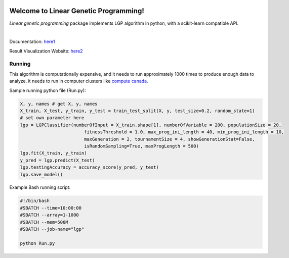 .. image:: https://readthedocs.org/projects/linear-genetic-programming/badge/?version=latest
    :target: https://linear-genetic-programming.readthedocs.io/en/latest/?badge=latest
    :alt: Documentation Status
.. image:: https://api.codacy.com/project/badge/Grade/c8897f8173434a8798896a8f94d0c2c0
    :target: https://www.codacy.com/manual/ChengyuanSha/linear_genetic_programming?utm_source=github.com&amp;utm_medium=referral&amp;utm_content=ChengyuanSha/linear_genetic_programming&amp;utm_campaign=Badge_Grade
.. image:: https://img.shields.io/website?up_message=result%20visualization&url=https%3A%2F%2Flgp-result.herokuapp.com%2F
    :target: https://lgp-result.herokuapp.com/

Welcome to Linear Genetic Programming!
======================================
`Linear genetic programming` package implements LGP algorithm in python, with a scikit-learn compatible API.

|

Documentation: `here1 <http://linear-genetic-programming.rtfd.io/>`_

Result Visualization Website: `here2 <https://lgp-result.herokuapp.com/>`_

Running
-------
This algorithm is computationally expensive, and it needs to run approximately 1000 times to produce enough
data to analyze. it needs to run in computer clusters like `compute canada. <https://www.computecanada.ca/>`_

Sample running python file (Run.py):

.. code-block:: python

    X, y, names # get X, y, names
    X_train, X_test, y_train, y_test = train_test_split(X, y, test_size=0.2, random_state=1)
    # set own parameter here
    lgp = LGPClassifier(numberOfInput = X_train.shape[1], numberOfVariable = 200, populationSize = 20,
                            fitnessThreshold = 1.0, max_prog_ini_length = 40, min_prog_ini_length = 10,
                            maxGeneration = 2, tournamentSize = 4, showGenerationStat=False,
                            isRandomSampling=True, maxProgLength = 500)
    lgp.fit(X_train, y_train)
    y_pred = lgp.predict(X_test)
    lgp.testingAccuracy = accuracy_score(y_pred, y_test)
    lgp.save_model()

Example Bash running script:

.. code-block:: console

    #!/bin/bash
    #SBATCH --time=10:00:00
    #SBATCH --array=1-1000
    #SBATCH --mem=500M
    #SBATCH --job-name="lgp"

    python Run.py

